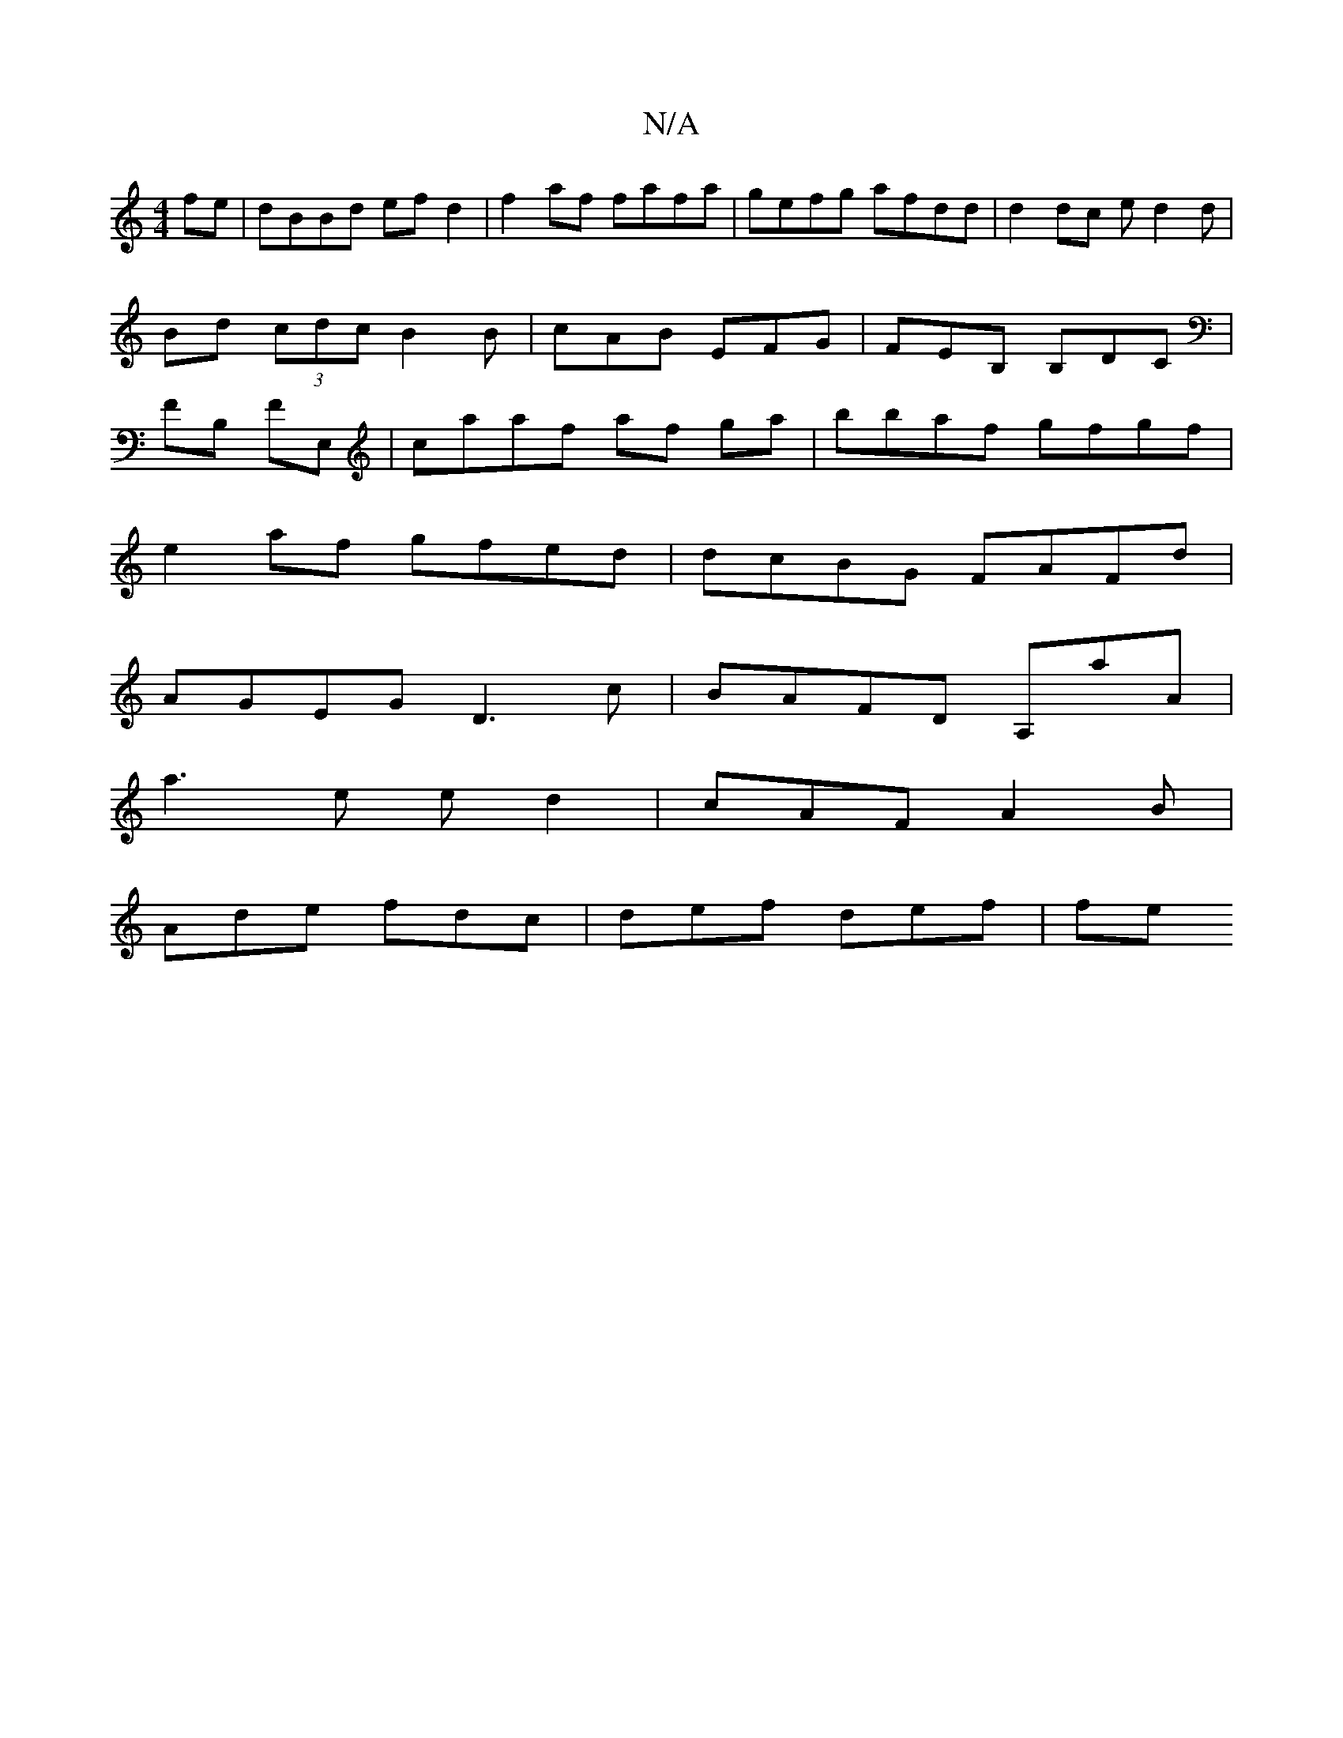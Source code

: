 X:1
T:N/A
M:4/4
R:N/A
K:Cmajor
fe | dBBd ef d2 | f2 af fafa | gefg afdd | d2 dc ed2d|Bd (3cdc B2B|cAB EFG|FEB, B,DC|FB, FE, | caaf af ga|bbaf gfgf|
e2 af gfed|dcBG FAFd|
AGEG D3 c|BAFD A,aA|
a3e ed2|cAF A2 B|
Ade fdc | def def | fe
